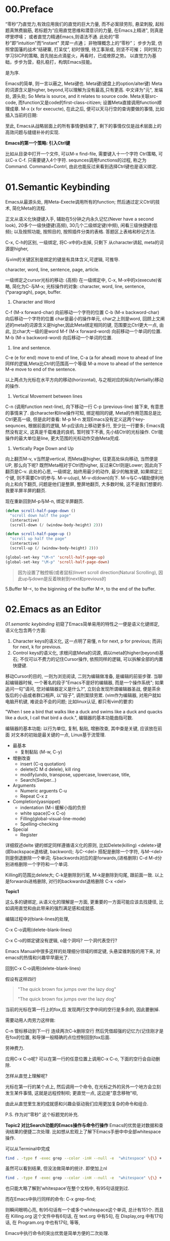 * 00.Preface
“零秒”乃直觉力,有效应用我们的直觉的巨大力量, 而不必案牍劳形, 悬梁刺股,
起标题真煞费脑筋,
若标题为“应用直觉思维和潜意识的力量, 在Emacs上精进", 则真是啰里啰嗦；
或者直觉力精通Emacs,则语法不通. 此处的“零秒”即“intuition"而“instant" 灵犀一点通； 非物理概念上的“零秒”；
步步为营, 仿照曾国藩的战术“结硬寨, 打呆仗”, 初时很慢, 待工事渐成, 则坚不可摧；
同时努力学习SICP的策略, 首先抛出点滴星火，再看时，已成燎原之势。
以直觉力为基础，步步为营，稳扎稳打，构筑Emacs技能。

是为序.

Emacs的简单, 则一言以蔽之, Meta键也.
Meta键(键盘上的option/alter键)
Meta的词源含义是higher, beyond,可以理解为没有最高,只有更高.
中文译为"元", 发端处, 源头处;
So Meta is source, and it relates to source code.
Meta关联src-code, 而function又是code的first-class-citizen; 设置Meta直接调用function顺理成章.
M-x (x for execucte), 在此之后, 便可以天马行空的查询要做的事情,
比如插入当前的日期:

至此, Emacs从战略层面上的所有事情便结束了, 剩下的事情仅仅是战术层面上的高效问题与缝缝补补的实现.

*Emacs的第一个策略: 引入Ctrl键*

比如从目录中打开一个文件, 可以M-x find-file,
需要键入十一个字符 Ctrl策略, 可以C-x C-f. 只需要键入4个字符.
sequnces调用functions的过程, 称之为Command. Command=Contrl, 由此也能反过来看到选择Ctrl键也是语义绑定.
* 01.Semantic Keybinding

Emacs从最源头处, 用Meta-Execte调用所有的function; 然后通过定义Ctrl的技术, 简化Meta的流程.

正文从语义化快捷键入手, 辅助在5分钟之内永久记忆(Never have a second look), 20多个一级快捷键(高频), 30几个二级绑定键(中频), 闲看三级快捷键(低频); 以及按照功能, 按照目的, 按照插件分类的表格.
答题区上表格和秒记方法.


C-x, C-h的区别, 一级绑定, 将C-x中的x去掉, 只剩下
从character讲起, meta的词源是higher,


与vim的关键区别是绑定的键是有具体含义,可逻辑, 可推导.

 character, word, line, sentence, page, article.

一级绑定之cursor光标的移动: (高频)
在一级绑定中, C-x, M-x中的x(execute)省略, 简化为C-与M-x;
光标操作的对象:
character, word, line, sentence, (*paragragh),
page, buffer.

1. Character and Word
C-f (M-x forward-char) 向前移动一个字符的位置
C-b (M-x backword-char) 向后移动一个字符的位置
char是最小的操作单元, char之上则是word, 回顾上文阐述的meta的词源含义是higher,因此Meta绑定相同的键, 范围要比Ctrl更大一点, 由此, 比char大一级的是word
M-f (M-x forward-word) 向前移动一个单词的位置.
M-b (M-x backword-word) 向后移动一个单词的位置.

2. line and sentence.
C-e (e for end) move to end of line,
C-a (a for ahead) move to ahead of line
同样的逻辑,Meta比Ctrl的范围高一个等级
M-a move to ahead of the sentence
M-e move to end of the sentence.

以上两点为光标在水平方向的移动(horizontal), 与之相对应的纵向(Vertiallly)移动的操作.

3. Vertical Movement between lines
C-n (调用function next-line), 向下移动一行
C-p (previous-line)
接下来, 有意思的事情来了.
由character和line操作可知, 绑定相同的键, Meta的作用范围总是比Ctrl更高一级, 但是此时查看:
M-p
M-n
发现Emacs没有定义这两个key-sequnces, 根据前面的逻辑, M-p应该向上移动更多行, 至少比一行要多; Emacs竟然没有定义, 这真是千载难逢的良机.
暂时按下不表, 先小结Ctrl的光标操作. Ctrl能操作的最大单位是line, 更大范围的光标动作交由Meta完成.

4. Vertically Page Down and Up
向上翻页M-v, v当然是vertical, 而Meta是higher, 往更高处纵向移动, 当然便是UP,
那么向下呢? 既然Meta相对于Ctrl而higher, 反过来Ctrl则是Lower;
因此向下翻页是C-v.
此处的心思, 一级绑定, 始终用最少的动作, 最少的触发键, 如果绑定三个键, 则不需要Ctrl的参与.
M-v-u(up), M-v-d(down)向下.
M-v与C-v辅助便利地向上和向下翻页, 问题是他们是整屏, 整屏地翻页, 大多数时候, 这不是我们想要的. 我要半屏半屏的翻页.

现在重新回到M-p与M-n, 绑定半屏翻页.

#+begin_src emacs-lisp :session sicp :lexical t
(defun scroll-half-page-down ()
  "scroll down half the page"
  (interactive)
  (scroll-down (/ (window-body-height) 2)))

(defun scroll-half-page-up ()
  "scroll up half the page"
  (interactive)
  (scroll-up (/ (window-body-height) 2)))

(global-set-key "\M-n" 'scroll-half-page-up)
(global-set-key "\M-p" 'scroll-half-page-down)
#+end_src

#+BEGIN_QUOTE 备注
因为设置了触控板(或者鼠标)Invert scroll direction(Natural Scrolling), 因此up与down是反着映射到next和previous的
#+END_QUOTE

5.Buffer
M-<, to the biginning of the buffer
M->, to the end of the buffer.
# 只要记着ctrl只管到line, 其余全部都是Higher的Meta的工作.
* 02.Emacs as an Editor
[[01.semantic keybinding]] 初窥了Emacs简单易用的特性之一便是语义化键绑定,
语义化包含两个方面:
1) Character keys的语义化, 这一点明了易懂, n for next, p for previous; 而非j for next, k for previous.
2) Control keys的语义化, 求根问底Meta的词源, 病以meta的higher(beyond)基石; 不仅可以不费力的记住Cursor操作, 依照同样的逻辑, 可以拆解全部的内置快捷键.

移动Cursor的目的, 一则为浏览阅读, 二则为编辑做准备, 是编辑的前驱步骤.
当聊起编辑器时候, 一个著名的段子"Emacs不是好的编辑器, 而是一个操作系统"; 如果追问一句"请问, 您对编辑器定义是什么?", 立刻会发现所谓编辑器圣战, 便是茶余饭后的小品或者群口相声, 以"段子", 调剂案牍劳累. (vim作为编辑器, 对用户就如电脑开机键, 难说会不会的问题; 比如linux认证, 都只有vim的要求)

"When I see a bird that walks like a duck and swims like a duck and quacks like a duck, I call that bird a duck.", 编辑器的基本功能曲指可数.

编辑器的基本功能:
以行为单位,
复制, 黏贴, 增删改查, 其中查是关键, 应该放在前面
对文本的初始是最关键的一点, Linux基于流管理.

+ 最基本
  - 复制黏贴 (M-w, C-y)
+ 增删改查
  - insert (C-q quotation)
  - delete(C M d delele), kill ring
  - modify(undo, transpose, uppercase, lowercase, title,
  - Search(Swiper…)
+ Arguments
  - Numeric arguents C-u
  - Repeat C-x z

+ Completion(yasnippet)
  - indentation (M-i 缓解小指的负担
  - white space(C-x C-o)
  - Filling(global-visual-line-mode)
  - Spelling-checking
+ Special
  - Register

详细叙述delte
键的绑定同样遵循语义化的原则, 比如Delete(killing)
<delete>键(即backspace退格键, backword);
与C-<del> 搭配是删除一个字符,
与M-<del>则是倒退删除一个单词;
与backwords对应的是forwards,(进格删除)
C-d M-d分别进格删除一个字符和一个单词.

Killing的范围比delete大;
C-k是删除到行尾, M-k是删除到句尾, 跟前面一致. 以上是forwards进格删除,
对行的backwardst退格删除 C-x <del>

*Topic1*

这么多的键绑定, 从语义化的理解是一方面, 更重要的一方面可能应该去找捷径, 比如调用直觉和由此带来的强烈满足感和成就感.

编辑过程中对blank-lines的处理,

C-x C-o调用(delete-blank-lines)

C-x C-o的绑定键没有逻辑, o是个洞吗? 一个洞代表空行?

Emacs Manual中很多这样的处理细分领域的绑定键, 头悬梁锥刺股的用下来, 对emacs的热情和兴趣早早磨光了.

回到C-x C-o调用(delete-blank-lines)

假设有这样四行

#+BEGIN_QUOTE
"The quick brown fox jumps over the lazy dog"


"The quick brown fox jumps over the lazy dog"
#+END_QUOTE

当前的光标在第一行上的fox,后 发现两行文字中间的空行是多余的, 因此要删掉.

需要动用人肉劳力这样做:

    C-n 管标移动到下一行
    连续两次C-k删除空行
    然后凭借超强的记忆力(记住刚才是在fox的位置, 和导弹一般精确的点位控制回到fox后面.

劳神费力.

应用C-x C-o呢? 可以在第一行的任意位置上调用C-x C-o, 下面的空行会自动删除.

怎样从直觉上理解呢?

    光标在第一行的某个点上, 然后调用一个命令, 在光标之外的另外一个地方会立刻发生某件事情, 这就是远程控制呗;
    更直觉一点, 这边是"意念移物"呗,

由此从直觉里生发的成就感和兴趣会驱动我们应用更加复杂的命令和组合.

P.S. 作为对"零秒" 这个标题党的补充.


*Topic2 对比Search功能的Emacs操作与命令行操作*
Emacs的优势是对数据和查询结果的便捷二次处理.
比如想从宏观上了解下Emacs手册中中全部whitespace操作.
[[file:images/2.目录界面.png]]

可以从Terminal中完成
#+BEGIN_SRC bash
find . -type f -exec grep --color -inH --null -e  "whitespace" \{\} +
#+END_SRC
[[file:images/2.terminal界面.png]]

虽然可以看到结果, 但没法做简单的统计.
即使加上nl
#+BEGIN_SRC bash
find . -type f -exec grep --color -inH --null -e  "whitespace" \{\} + | nl
#+END_SRC
[[file:images/terminal界面2.png]]

也只能大略了解到’whitespace’在整个文档中, 有95句话提到过.

而在Emacs中执行同样的命令:
C-x grep-find;

则瞬间眼明心亮, 有95句话有一个或多个whitespace这个单词, 总计有151个. 而且在 Killing.org 这个文件中有6句话, 在 text.org 中有5句, 在 Display,org 中有17句话, 在 Program.org 中也有17句, 等等,

[[file:images/emacs界面.png]]

Emacs中执行命令的突出优势是简单方便的二次处理.

*小结*

目前的流程图 Meta --> Control ---> Cursor ---> Edit
由Meta的词源语义出发分析Emacs的快捷键绑定, 引入Ctrl键简化输入过程, 光标的移动作为edit的前置步骤, 以find-grep查询收尾基本的编辑功能.
在切入到God's Eyes(Dired) and God's Hands(Booksmarks)之前,
光速浏览File的基本操作(读取和保存)
C-x C-f (M-x find-file) 找到并打开文件
C-x C-r (r是read-only), 比如浏览自己的配置文件, 要避免无心修改掉东西.
C-x C-s (s,save) 保存单个文件
C-x s   保存全部文件, 保存全部文件功能更常用, 因此组合键也少.
最后在个人配置上添加两行, 设置自动保存文件.

#+begin_src emacs-lisp :session mm :lexical t
(setq auto-save-visited-mode t)
(auto-save-visited-mode +1)
#+end_src
以上完结, 马上进入精彩的部分.
* 03.God's Eyes and Hands by Dired and Bookmarks
** Dired操作一览:

1. Entering Dired: C-x d
2. Navigation: C-n C-p
3. Delete files: d, x, D
4. Flagging many files at once:
   1) # (file start with #)
   2) ~ (flag all backup files whose name end with ~)
   3) % d regexp (delete all match regex)

5. Visiting Files
   - f or e (visit current file)
   - o (another window to display and switch fucus)
   - C-o (visit but not switch focus)
   - v (view-mode)
   - ^ (dired-up)

6. Dired Marks vs. Flags
   - * * excutable files
   - * m mark
   - * @ symbolic link
   - * / directory
   - * u remove the current
   - U remove all
   - % m regex
7. Operatons on files
   - C copy
   - D delete
   - R rename
   - H hardlink
   - S symblic link
   - Z, c
8. Shell Commands in Dired
   - 这次阅读最大的收获, 可以直接 & 和 X
9. Transform files names
   - % u Uppper-case
   - % l lowercase
10. File comparision
   - dired-diff
11. Subdirectory in Dired
   - i
12. Subdirectories switch in Dired
   -
13. Moving Over Subdirectories
    -
14. Hiding Subdirectories
    -
15. Updating the Dired Buffer
    g
16. Dired and find
   find-name-dired
17. Editing the dired Buffer
    wdired
18. View Images thumbnails
    image-dired-display-thumb

** Dired初窥
在EmacsManual目录下调出Dird后,
快速略扫各个文件的主要内容.
从配置中添加下面的代码
#+begin_src emacs-lisp :session ss :lexical t
(define-minor-mode dired-follow-mode "Diplay file at point in dired after a move."
  :lighter " dired-f"
  :global t
  (if dired-follow-mode (advice-add 'dired-next-line
                                    :after (lambda (arg)
                                             (dired-display-file)))
    (advice-remove 'dired-next-line (lambda (arg)
                                      (dired-display-file)))))
#+end_src
M-x 调用 =dired-follow-mode=
x
在目录上C-n和C-p上下移动光标.

#+ATTR_HTML: :width 500px
[[file:images/pre-dired.gif]]




* 04.Emacs as a Notebook by Org
* 05.Emacs as a Agenda by Org
* 06.Org your life all-in-one as  book manager, database manager, memory manager etc
* 07.Programming
* 08.Assistance to Programing
* 09.Literate Programming

* Appendix A: Learn by raise quesiton and harvest answer.
* Appendix B: Git Version Control

|-----------------------+------------------------------+----------------------------------------------|
| Objects               | Features                     | Actions:                                     |
|-----------------------+------------------------------+----------------------------------------------|
| 0.Introduction        |                              |                                              |
|                       | Faster commands              |                                              |
|                       | Stability                    |                                              |
|                       | Isolated Environments        |                                              |
|                       | Efficient Merging            |                                              |
|-----------------------+------------------------------+----------------------------------------------|
| 1.Overview            | Objects:                     | Actions:                                     |
|                       | 1.working directory          | configure                                    |
|                       | 2.staging area               | recording                                    |
|                       | 3.Commit history             | undoing                                      |
|                       | 4.developmnent branches      | branch (non-linear)                          |
|                       | 5.remotes                    | remote                                       |
|-----------------------+------------------------------+----------------------------------------------|
| 2.Configuration       | 1) User Info:                |                                              |
|                       |                              | git config --global user.name                |
|                       |                              | git config --global user.email               |
|                       | 2) Editor:                   |                                              |
|                       |                              | git config --global core.editor emacs        |
|                       | 3) Alias:                    |                                              |
|                       |                              | git config --global alias.ci commit          |
|                       | .inspect                     |                                              |
|                       |                              | git config -l                                |
|-----------------------+------------------------------+----------------------------------------------|
|                       | help:                        | git help log                                 |
|                       |                              | man git-log                                  |
|                       |                              | tldr git-log                                 |
|-----------------------+------------------------------+----------------------------------------------|
| 3.Recoding Chaneges   |                              |                                              |
|                       | Staging area:                |                                              |
|                       |                              | git add                                      |
|                       |                              | git rm --cached                              |
|                       | .inspecting:                 |                                              |
|                       |                              | git status                                   |
|                       |                              | git diff (--cached)                          |
|-----------------------+------------------------------+----------------------------------------------|
|                       | Commits                      |                                              |
|                       |                              | git commit                                   |
|                       | .inspecting                  |                                              |
|                       |                              | git log                                      |
|                       |                              | git log --oneline  <file>                    |
|                       |                              | git log <since> ... <until>                  |
|                       | Tagging commit               |                                              |
|                       |                              | git tag -a v1.0  'stable version'            |
|-----------------------+------------------------------+----------------------------------------------|
| 4.Undoing Changes     | 1) Woriking directory        |                                              |
|                       |                              |                                              |
|                       |                              | git reset --hard HEAD                        |
|                       |                              | git clean -f (git rid of unstaged files)     |
|                       | .individual file:            |                                              |
|                       |                              | git checkout HEAD <file> (most frequent)     |
|-----------------------+------------------------------+----------------------------------------------|
|                       | 2) Staging area              |                                              |
|                       |                              | git reset HEAD <file> (extra staged file)    |
|                       |                              | (No --hard here)                             |
|-----------------------+------------------------------+----------------------------------------------|
|                       | 3) Commits                   |                                              |
|                       | .resetting                   |                                              |
|                       |                              | git reset HEAD~1                             |
|                       | .reverting                   |                                              |
|                       |                              | git revert <commit-id> (created new commit ) |
|                       | .ameding                     |                                              |
|                       |                              | git commit --amend                           |
|-----------------------+------------------------------+----------------------------------------------|
| 5.Branches            | 1) Manipulate brnaches       |                                              |
|                       | .listing branches            |                                              |
|                       |                              | git branch                                   |
|                       | .creating branches           |                                              |
|                       |                              | git branch <name>                            |
|                       |                              | git checkout -b <name>                       |
|                       |                              | .git/refs/heads/develop                      |
|                       | .deleting branches           |                                              |
|                       |                              | git branch -d, -D                            |
|                       |                              |                                              |
|                       | Checking out branches        |                                              |
|                       |                              | git checkout  <branch>                       |
|                       | .detached                    |                                              |
|                       |                              | git checkout -b <new-branch-name>            |
|-----------------------+------------------------------+----------------------------------------------|
|                       | 2) Merging branches          |                                              |
|                       | .fast-forward:               |                                              |
|                       |                              | git checkout master                          |
|                       |                              | git merge some-feature                       |
|                       | .3-way merge:                |                                              |
|                       |                              | same as the above                            |
|                       | .merge conflicts             |                                              |
|                       |                              | <<<<<<HEAD                                   |
|                       |                              | ==================                           |
|                       |                              | >>>>> some-feature                           |
|-----------------------+------------------------------+----------------------------------------------|
|                       | 3) Branches workflow         |                                              |
|                       | .types of branches           |                                              |
|                       |                              | permanent or topic                           |
|                       | .permanent_branch            |                                              |
|                       |                              | master(public ), develop,                    |
|                       | .topic_branch                |                                              |
|                       |                              | feature and hotfix                           |
|-----------------------+------------------------------+----------------------------------------------|
|                       | 4) Rebasing:                 |                                              |
|                       |                              | git checkout some-feature                    |
|                       |                              | git rebase master                            |
|-----------------------+------------------------------+----------------------------------------------|
|                       | .interactive_rebasing:       |                                              |
|                       |                              | git rebase -i master                         |
|                       |                              | (Notice for rewriting)                       |
|-----------------------+------------------------------+----------------------------------------------|
| 6.Remote Repositories |                              |                                              |
|                       | 1) Manipulate remotes:       |                                              |
|                       | .listing remotes:            |                                              |
|                       |                              | git remote                                   |
|                       |                              | git remote -v                                |
|                       | .creating_remotes:           |                                              |
|                       |                              | git remote add <name> <path-to-repo.         |
|                       | .deleting_remotes:           |                                              |
|                       |                              | git remote rm <remote-name>                  |
|-----------------------+------------------------------+----------------------------------------------|
|                       | 2) Remote branches:          |                                              |
|                       | .fetching_remote_branches    |                                              |
|                       |                              | git fetch <remote> <branch>                  |
|                       |                              | git branch -r                                |
|                       | .inspecting_remote_branches: |                                              |
|                       |                              | git log origin/master                        |
|                       | .merging/rebsing:            |                                              |
|                       |                              | git checkout some-feature                    |
|                       |                              | git fetch origin                             |
|                       |                              | git merge origin/master                      |
|                       |                              | (littered with meaninglesss merge commits)   |
|                       |                              |                                              |
|                       |                              | git checkout some-feature                    |
|                       |                              | git fetch origin                             |
|                       |                              | git rebase origin/master                     |
|                       | .pulling:                    |                                              |
|                       |                              | git pull origin/master (--rebase )           |
|                       | .pushing:                    |                                              |
|                       |                              | git push <remote> <branch>                   |
|                       |                              |                                              |
|-----------------------+------------------------------+----------------------------------------------|
|                       | 3) Remote workflow:          |                                              |
|                       | .bare_repository:            |                                              |
|                       |                              | git init --bare <path>                       |
|                       | .centralized_workflow:       |                                              |
|                       |                              | git fetch origin master                      |
|                       |                              | git rebase origin/master                     |
|                       |                              | git push                                     |
|                       | .integrator_workflow:        |                                              |
|                       |                              | github的模式                                 |
|-----------------------+------------------------------+----------------------------------------------|
| Conclusion            |                              |                                              |
|                       | 1.working directory          |                                              |
|                       | 2.staging area               |                                              |
|                       | 3.commit history             |                                              |
|                       | 4.branches                   |                                              |
|                       | 5.remotes                    |                                              |
|-----------------------+------------------------------+----------------------------------------------|

- detached
Note: checking out '1a'.

You are in 'detached HEAD' state. You can look around, make experimental
changes and commit them, and you can discard any commits you make in this
state without impacting any branches by performing another checkout.

If you want to create a new branch to retain commits you create, you may
do so (now or later) by using -b with the checkout command again. Example:

  git checkout -b <new-branch-name>

HEAD is now at 613ae49 Chapter 1: initial version (1a)

